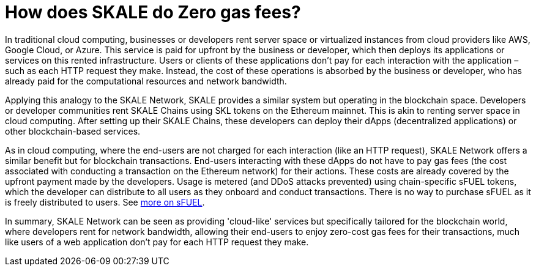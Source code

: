 = How does SKALE do Zero gas fees?

In traditional cloud computing, businesses or developers rent server space or virtualized instances from cloud providers like AWS, Google Cloud, or Azure. This service is paid for upfront by the business or developer, which then deploys its applications or services on this rented infrastructure. Users or clients of these applications don't pay for each interaction with the application – such as each HTTP request they make. Instead, the cost of these operations is absorbed by the business or developer, who has already paid for the computational resources and network bandwidth.

Applying this analogy to the SKALE Network, SKALE provides a similar system but operating in the blockchain space. Developers or developer communities rent SKALE Chains using SKL tokens on the Ethereum mainnet. This is akin to renting server space in cloud computing. After setting up their SKALE Chains, these developers can deploy their dApps (decentralized applications) or other blockchain-based services.

As in cloud computing, where the end-users are not charged for each interaction (like an HTTP request), SKALE Network offers a similar benefit but for blockchain transactions. End-users interacting with these dApps do not have to pay gas fees (the cost associated with conducting a transaction on the Ethereum network) for their actions. These costs are already covered by the upfront payment made by the developers. Usage is metered (and DDoS attacks prevented) using chain-specific sFUEL tokens, which the developer can distribute to all users as they onboard and conduct transactions. There is no way to purchase sFUEL as it is freely distributed to users. See xref:skale-chain-fuel.adoc[more on sFUEL].

In summary, SKALE Network can be seen as providing 'cloud-like' services but specifically tailored for the blockchain world, where developers rent for network bandwidth, allowing their end-users to enjoy zero-cost gas fees for their transactions, much like users of a web application don't pay for each HTTP request they make.